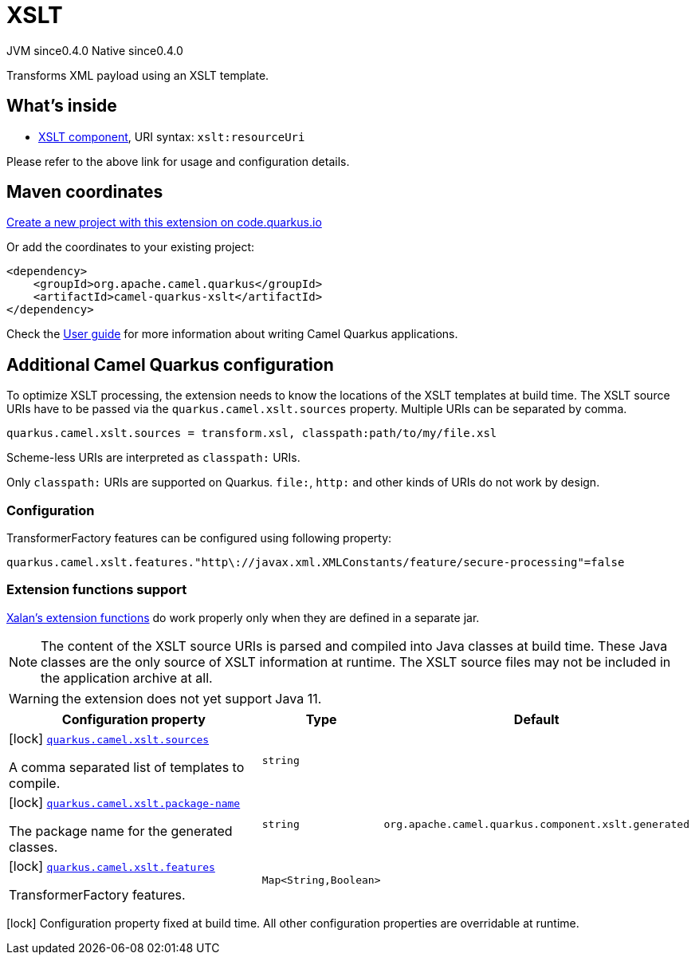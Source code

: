 // Do not edit directly!
// This file was generated by camel-quarkus-maven-plugin:update-extension-doc-page
= XSLT
:page-aliases: extensions/xslt.adoc
:linkattrs:
:cq-artifact-id: camel-quarkus-xslt
:cq-native-supported: true
:cq-status: Stable
:cq-status-deprecation: Stable
:cq-description: Transforms XML payload using an XSLT template.
:cq-deprecated: false
:cq-jvm-since: 0.4.0
:cq-native-since: 0.4.0

[.badges]
[.badge-key]##JVM since##[.badge-supported]##0.4.0## [.badge-key]##Native since##[.badge-supported]##0.4.0##

Transforms XML payload using an XSLT template.

== What's inside

* xref:{cq-camel-components}::xslt-component.adoc[XSLT component], URI syntax: `xslt:resourceUri`

Please refer to the above link for usage and configuration details.

== Maven coordinates

https://code.quarkus.io/?extension-search=camel-quarkus-xslt[Create a new project with this extension on code.quarkus.io, window="_blank"]

Or add the coordinates to your existing project:

[source,xml]
----
<dependency>
    <groupId>org.apache.camel.quarkus</groupId>
    <artifactId>camel-quarkus-xslt</artifactId>
</dependency>
----

Check the xref:user-guide/index.adoc[User guide] for more information about writing Camel Quarkus applications.

== Additional Camel Quarkus configuration

To optimize XSLT processing, the extension needs to know the locations of the XSLT templates at build time.
The XSLT source URIs have to be passed via the `quarkus.camel.xslt.sources` property. Multiple URIs can be separated
by comma.

[source,properties]
----
quarkus.camel.xslt.sources = transform.xsl, classpath:path/to/my/file.xsl
----

Scheme-less URIs are interpreted as `classpath:` URIs.

Only `classpath:` URIs are supported on Quarkus. `file:`, `http:` and other kinds of URIs do not work by design.

=== Configuration
TransformerFactory features can be configured using following property:
[source,properties]
----
quarkus.camel.xslt.features."http\://javax.xml.XMLConstants/feature/secure-processing"=false
----
=== Extension functions support
https://xml.apache.org/xalan-j/extensions.html[Xalan's extension functions]
do work properly only when they are defined in a separate jar.

[NOTE]
====
The content of the XSLT source URIs is parsed and compiled into Java classes at build time. These Java classes are the
only source of XSLT information at runtime. The XSLT source files may not be included in the application archive at all.
====

[WARNING]
====
the extension does not yet support Java 11.
====


[width="100%",cols="80,5,15",options="header"]
|===
| Configuration property | Type | Default


|icon:lock[title=Fixed at build time] [[quarkus.camel.xslt.sources]]`link:#quarkus.camel.xslt.sources[quarkus.camel.xslt.sources]`

A comma separated list of templates to compile.
| `string`
| 

|icon:lock[title=Fixed at build time] [[quarkus.camel.xslt.package-name]]`link:#quarkus.camel.xslt.package-name[quarkus.camel.xslt.package-name]`

The package name for the generated classes.
| `string`
| `org.apache.camel.quarkus.component.xslt.generated`

|icon:lock[title=Fixed at build time] [[quarkus.camel.xslt.features]]`link:#quarkus.camel.xslt.features[quarkus.camel.xslt.features]`

TransformerFactory features.
| ``Map<String,Boolean>``
| 
|===

[.configuration-legend]
icon:lock[title=Fixed at build time] Configuration property fixed at build time. All other configuration properties are overridable at runtime.

